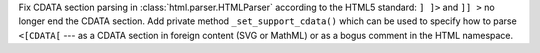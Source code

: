 Fix CDATA section parsing in :class:`html.parser.HTMLParser` according to
the HTML5 standard: ``] ]>`` and ``]] >`` no longer end the CDATA section.
Add private method ``_set_support_cdata()`` which can be used to specify
how to parse ``<[CDATA[`` --- as a CDATA section in foreign content
(SVG or MathML) or as a bogus comment in the HTML namespace.
